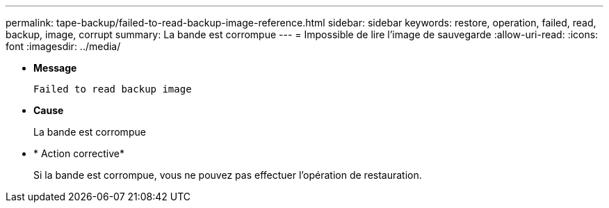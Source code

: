 ---
permalink: tape-backup/failed-to-read-backup-image-reference.html 
sidebar: sidebar 
keywords: restore, operation, failed, read, backup, image, corrupt 
summary: La bande est corrompue 
---
= Impossible de lire l'image de sauvegarde
:allow-uri-read: 
:icons: font
:imagesdir: ../media/


[role="lead"]
* *Message*
+
`Failed to read backup image`

* *Cause*
+
La bande est corrompue

* * Action corrective*
+
Si la bande est corrompue, vous ne pouvez pas effectuer l'opération de restauration.


